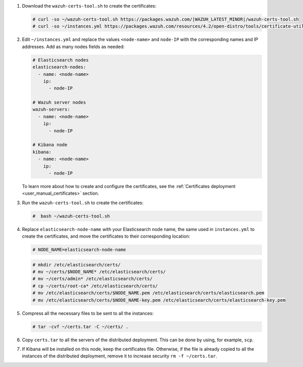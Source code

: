 .. Copyright (C) 2022 Wazuh, Inc.


#. Download the ``wazuh-certs-tool.sh`` to create the certificates:

   .. code-block:: console
 
     # curl -so ~/wazuh-certs-tool.sh https://packages.wazuh.com/|WAZUH_LATEST_MINOR|/wazuh-certs-tool.sh
     # curl -so ~/instances.yml https://packages.wazuh.com/resources/4.2/open-distro/tools/certificate-utility/instances.yml

#. Edit ``~/instances.yml`` and replace the values ``<node-name>`` and ``node-IP``  with the corresponding names and IP addresses. Add as many nodes fields as needed:
 
   .. code-block:: yaml
 
     # Elasticsearch nodes
     elasticsearch-nodes:
       - name: <node-name>
         ip:
           - node-IP  

     # Wazuh server nodes
     wazuh-servers:
       - name: <node-name>
         ip:
           - node-IP      
     
     # Kibana node
     kibana:
       - name: <node-name>
         ip:
           - node-IP      
   
   To learn more about how to create and configure the certificates, see the :ref:`Certificates deployment <user_manual_certificates>` section.

#. Run the ``wazuh-certs-tool.sh`` to create the certificates:

   .. code-block:: console

     #  bash ~/wazuh-certs-tool.sh

#. Replace ``elasticsearch-node-name`` with your Elasticsearch node name, the same used in ``instances.yml`` to create the certificates, and move the certificates to their corresponding location:

   .. code-block:: console

     # NODE_NAME=elasticsearch-node-name

   .. code-block:: console
     
     # mkdir /etc/elasticsearch/certs/
     # mv ~/certs/$NODE_NAME* /etc/elasticsearch/certs/
     # mv ~/certs/admin* /etc/elasticsearch/certs/
     # cp ~/certs/root-ca* /etc/elasticsearch/certs/
     # mv /etc/elasticsearch/certs/$NODE_NAME.pem /etc/elasticsearch/certs/elasticsearch.pem
     # mv /etc/elasticsearch/certs/$NODE_NAME-key.pem /etc/elasticsearch/certs/elasticsearch-key.pem


#. Compress all the necessary files to be sent to all the instances:

   .. code-block:: console

     # tar -cvf ~/certs.tar -C ~/certs/ .

#. Copy ``certs.tar`` to all the servers of the distributed deployment. This can be done by using, for example, ``scp``. 

#. If Kibana will be installed on this node, keep the certificates file. Otherwise, if the file is already copied to all the instances of the distributed deployment, remove it to increase security  ``rm -f ~/certs.tar``.

.. End of include file
